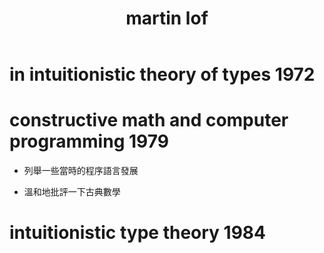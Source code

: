 #+TITLE:  martin lof

* in intuitionistic theory of types   :1972:
* constructive math and computer programming :1979:

  - 列舉一些當時的程序語言發展

  - 溫和地批評一下古典數學

* intuitionistic type theory          :1984:
